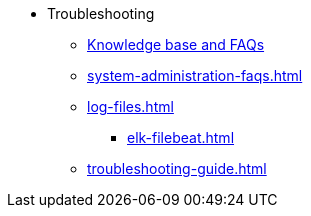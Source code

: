 * Troubleshooting
** link:https://tigergraph.freshdesk.com/support/solutions[Knowledge base and FAQs]
** xref:system-administration-faqs.adoc[]
** xref:log-files.adoc[]
*** xref:elk-filebeat.adoc[]
** xref:troubleshooting-guide.adoc[]